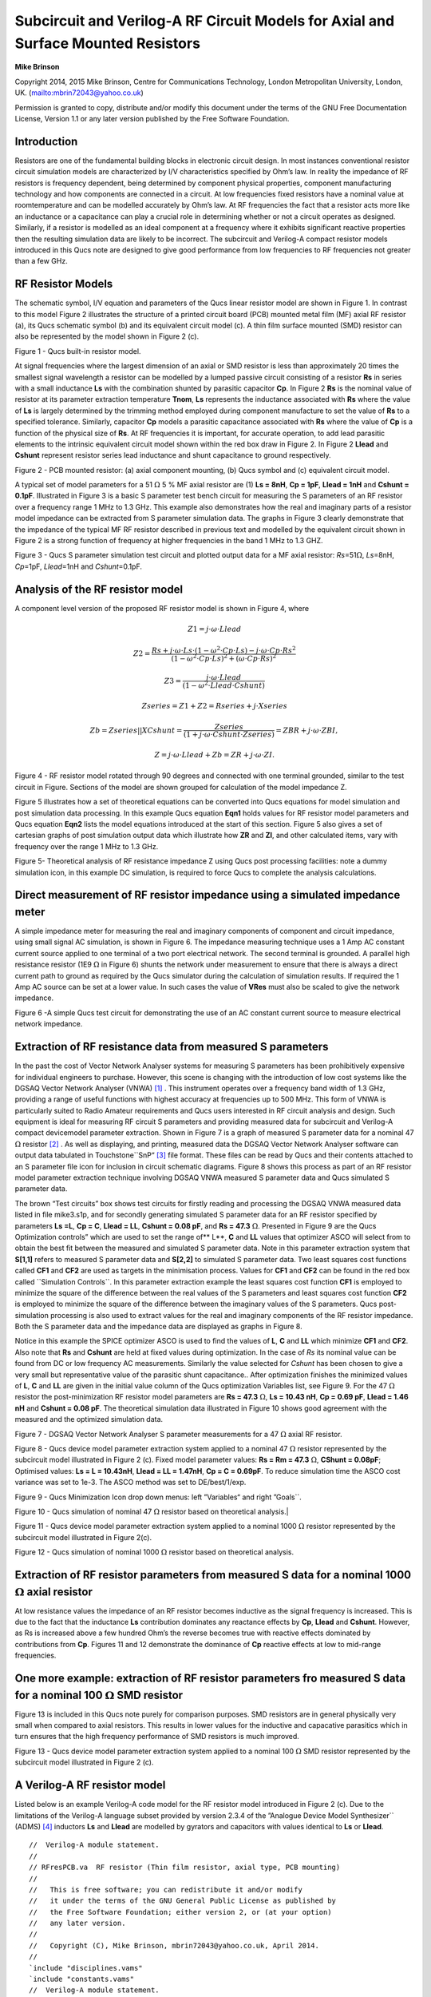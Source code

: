 Subcircuit and Verilog-A RF Circuit Models for Axial and Surface Mounted Resistors
===============================================================================================================
**Mike Brinson**


Copyright 2014, 2015 Mike Brinson, Centre for Communications Technology, London Metropolitan University, London, UK.   (`<mbrin72043@yahoo.co.uk>`_)

Permission is granted to copy, distribute and/or modify this document under the terms of the GNU Free Documentation License, Version 1.1 or any later version published by the Free Software Foundation.




Introduction
-------------------
Resistors are one of the fundamental building blocks in electronic circuit design. In most instances conventional resistor circuit simulation models are characterized by I/V characteristics specified by Ohm’s law. In reality the impedance of RF resistors is frequency dependent, being determined by component physical properties, component manufacturing technology and how components are connected in a circuit.  At low frequencies fixed resistors have a nominal value at roomtemperature and can be modelled accurately by Ohm’s law.  At RF frequencies the fact that a resistor acts more like an inductance or a capacitance can play a crucial role in determining whether or not a circuit operates as designed.  Similarly, if a resistor is modelled as an ideal component at a frequency where it exhibits significant reactive properties then the resulting simulation data are likely to be incorrect. The subcircuit and Verilog-A compact resistor models introduced in this Qucs note are designed to give good performance from low frequencies to RF frequencies not greater than a few GHz.  

RF Resistor Models
-----------------------------
The schematic symbol,  I/V equation and parameters of the Qucs linear resistor model are shown in Figure 1.  In contrast to this model Figure 2 illustrates the structure of a printed circuit board (PCB) mounted metal film (MF) axial RF resistor (a),  its Qucs schematic symbol (b) and its equivalent circuit model (c).   A thin film surface mounted (SMD) resistor can also be represented by the model shown in Figure 2 (c).  

|image1_EN|
Figure 1 - Qucs built-in resistor model.

At signal frequencies where the largest dimension of an axial or SMD resistor is less than approximately 20 times the smallest signal wavelength a resistor can be modelled by a lumped passive circuit consisting of a resistor **Rs** in series with a small inductance **Ls** with the combination shunted by parasitic capacitor **Cp**. In Figure 2 **Rs** is the nominal value of resistor at its parameter extraction temperature **Tnom**, **Ls** represents the inductance associated with **Rs** where the value of **Ls** is largely determined by the trimming method employed during component manufacture to set the value of **Rs** to a specified tolerance. Similarly, capacitor **Cp** models a parasitic capacitance associated with **Rs** where the value of **Cp** is a function of the physical size of **Rs**.  At RF frequencies it is important, for accurate operation, to add lead parasitic elements to the intrinsic equivalent circuit model shown within the red box draw in Figure 2. In Figure 2 **Llead** and **Cshunt** represent resistor series lead inductance and shunt capacitance to ground respectively.

|image2_EN|
Figure 2 - PCB mounted resistor: (a) axial component mounting, (b) Qucs symbol and (c) equivalent circuit model.

A typical set of model parameters for a 51  :math:`\Omega` 5 % MF axial resistor are (1) **Ls  = 8nH**, **Cp = 1pF**, **Llead  = 1nH** and **Cshunt = 0.1pF**. Illustrated in Figure 3 is a basic S parameter test bench circuit for measuring the S parameters of an RF resistor over a frequency range 1 MHz to 1.3 GHz. This example also demonstrates how the real and imaginary parts of a resistor model impedance can be extracted from S parameter simulation data. The graphs in Figure 3 clearly demonstrate that the impedance of the typical MF RF resistor described in previous text and modelled by the equivalent circuit shown in Figure 2 is a strong function of frequency at higher frequencies in the band 1 MHz to 1.3 GHZ.

|image3_EN|
Figure 3 - Qucs S parameter simulation test circuit and plotted output data for a MF axial resistor: *Rs*\ =51\ :math:`\Omega`, *Ls*\ =8nH, *Cp*\ =1pF, *Llead*\ =1nH and *Cshunt*\ =0.1pF.

Analysis of the RF resistor model
-----------------------------------------------------
A component level version of the proposed RF resistor model is shown in Figure 4, where

.. math:: Z1 = j \cdot \omega \cdot Llead

.. math:: Z2 =\dfrac{Rs+j \cdot \omega \cdot Ls \cdot(1-\omega^{2} \cdot Cp \cdot Ls) -j \cdot \omega \cdot Cp \cdot Rs^{2}}{(1-\omega^{2} \cdot Cp \cdot Ls )^{2} + (\omega \cdot Cp \cdot Rs)^{2}}

.. math:: Z3 = \dfrac{j \cdot \omega \cdot Llead}{(1-\omega^{2} \cdot Llead \cdot Cshunt )}

.. math:: Zseries = Z1 + Z2 = Rseries + j \cdot Xseries

.. math:: Zb = Zseries || XCshunt = \dfrac{Zseries}{(1 + j \cdot \omega \cdot Cshunt \cdot Zseries)} = ZBR + j \cdot \omega \cdot ZBI,

.. math:: Z = j \cdot \omega \cdot Llead + Zb = ZR + j \cdot \omega \cdot ZI.

|image4_EN|
Figure 4 - RF resistor model rotated through 90 degrees and connected with one terminal grounded, similar to the test circuit in Figure. Sections of the model are shown grouped for calculation of the model impedance Z.

Figure 5 illustrates how a set of theoretical equations can be converted into Qucs equations for model simulation and post simulation data processing. In this example Qucs equation **Eqn1** holds values for RF resistor model parameters and Qucs equation **Eqn2** lists the model equations introduced at the start of this section. Figure 5 also gives a set of cartesian graphs of post simulation output data which illustrate how **ZR** and **ZI**, and other calculated items, vary with frequency over the range 1 MHz to 1.3 GHz. 

|image5_EN|
Figure 5- Theoretical analysis of RF resistance impedance Z using Qucs post processing facilities: note a dummy simulation icon, in this example DC simulation, is required to force Qucs to complete the analysis calculations.

Direct measurement of RF resistor impedance using a simulated impedance meter
----------------------------------------------------------------------------------------------------------------------
A simple impedance meter for measuring the real and imaginary components of component and circuit impedance, using small signal AC simulation, is shown in Figure 6. The impedance measuring technique uses a 1 Amp AC constant current source applied to one terminal of a two port electrical network. The second terminal is grounded. A parallel high resistance resistor (1E9 :math:`\Omega` in Figure 6) shunts the network under measurement to ensure that there is always a direct current path to ground as required by the Qucs simulator during the calculation of simulation results. If required the 1 Amp AC source can be set at a lower value. In such cases the value of **VRes** must also be scaled to give the network impedance.

|image6_EN|
Figure 6 -A simple Qucs test circuit for demonstrating the use of an AC constant current source to measure electrical network impedance.

Extraction of RF resistance data  from measured S parameters
-----------------------------------------------------------------------------------------
In the past the cost of Vector Network Analyser systems for measuring S parameters has been prohibitively expensive for individual engineers to purchase. However, this scene is changing with the introduction of low cost systems like the DGSAQ Vector Network Analyser (VNWA)  [1]_ . This instrument operates over a frequency band width of 1.3 GHz, providing a
range of useful functions with highest accuracy at frequencies up to 500 MHz. This form of VNWA is particularly suited to Radio Amateur requirements and Qucs users interested in RF circuit analysis and design. Such equipment is ideal for measuring RF circuit S parameters and providing measured data for subcircuit and Verilog-A compact devicemodel parameter extraction. Shown in Figure 7 is a graph of measured S parameter data for a nominal 47 :math:`\Omega` resistor [2]_ . As well as displaying, and printing, measured data the DGSAQ Vector Network Analyser software can output data tabulated in Touchstone\`\`SnP“  [3]_ file format. These files can be read by Qucs and their contents attached to an S parameter file icon for inclusion in circuit schematic diagrams. Figure 8 shows this process as part of an RF resistor model parameter extraction technique involving DGSAQ VNWA measured S parameter data and Qucs simulated S parameter data. 

The brown “Test circuits” box shows test circuits for firstly reading and processing the DGSAQ VNWA measured data listed in file mike3.s1p, and for secondly generating simulated S parameter data for an RF resistor specified by parameters **Ls =L**,  **Cp = C**,  **Llead = LL**, **Cshunt = 0.08 pF**, and  **Rs = 47.3**  :math:`\Omega`. 
Presented in Figure 9 are the Qucs Optimization controls” which are used to set the range of** L**, **C** and **LL** values that optimizer ASCO will select from to obtain the best fit between the measured and simulated S parameter data. Note in this parameter extraction system that **S[1,1]** refers to measured S parameter data and **S[2,2]** to simulated S parameter data. Two least squares cost functions called **CF1** and **CF2** are used as targets in the minimisation process. Values for **CF1** and **CF2** can be found in the red box called \`\`Simulation Controls\`\`. In this parameter extraction example the least squares cost function **CF1** is employed to minimize the square of the difference between the real values of the S parameters and least squares cost function **CF2** is employed to minimize the square of the difference between the imaginary values of the S parameters. Qucs post-simulation processing is also used to extract values for the real and imaginary components of the RF resistor impedance. Both the S parameter data and the impedance data are displayed as graphs in Figure 8. 

Notice in this example the SPICE optimizer ASCO is used to find the values of **L**, **C** and **LL** which minimize **CF1** and **CF2**. Also note that **Rs** and **Cshunt** are held at fixed values during optimization. In the case of *Rs* its nominal value can be found from DC or low frequency AC measurements. Similarly the value selected for *Cshunt* has been chosen to give a very small but representative value of the parasitic shunt capacitance.. After optimization finishes the minimized values of **L**, **C** and **LL** are given in the initial value column of the Qucs optimization Variables list, see Figure 9. For the 47 :math:`\Omega` resistor the post-minimization RF resistor model parameters are **Rs = 47.3** :math:`\Omega`, **Ls =   10.43 nH**, **Cp = 0.69 pF**, **Llead = 1.46 nH** and **Cshunt  = 0.08 pF**. The theoretical simulation data illustrated in Figure 10 shows good agreement with the measured and the optimized simulation data.

|image7_EN|
Figure 7 - DGSAQ Vector Network Analyser S parameter measurements for a 47 :math:`\Omega` axial RF resistor.

|image8_EN|
Figure 8 - Qucs device model parameter extraction system applied to a nominal 47 :math:`\Omega` resistor represented by the subcircuit model illustrated in Figure 2 (c). Fixed model parameter values: **Rs = Rm = 47.3** :math:`\Omega`, **CShunt = 0.08pF**; Optimised values: **Ls = L = 10.43nH**, **Llead =  LL  = 1.47nH**, **Cp = C  = 0.69pF**. To reduce simulation time the ASCO cost variance was set to 1e-3. The ASCO method was set to DE/best/1/exp.

|image9_EN|
Figure 9 - Qucs Minimization Icon drop down menus: left ”Variables“ and right ”Goals\`\`.

|image10_EN|
Figure 10 - Qucs simulation of nominal 47 :math:`\Omega` resistor based on theoretical analysis.| 

|image11_EN|
Figure 11 - Qucs device model parameter extraction system applied to a nominal 1000 :math:`\Omega` resistor represented by the subcircuit model illustrated in Figure 2(c).

|image12_EN|
Figure 12 - Qucs simulation of nominal 1000 :math:`\Omega` resistor based on theoretical analysis.

Extraction of RF resistor parameters from measured S data for a nominal 1000 :math:`\Omega` axial resistor
------------------------------------------------------------------------------------------------------------------------------------------------------
At low resistance values the impedance of an RF resistor becomes inductive as the signal frequency is increased. This is due to the fact that the inductance **Ls** contribution dominates any reactance effects by **Cp**, **Llead** and **Cshunt**. However, as Rs is increased above a few hundred Ohm’s the reverse becomes true with reactive effects dominated by contributions from **Cp**. Figures 11 and 12 demonstrate the dominance of **Cp** reactive effects at low to mid-range frequencies. 

One more example: extraction of RF resistor parameters fro measured S data for a nominal 100 :math:`\Omega` SMD resistor
----------------------------------------------------------------------------------------------------------------------------------------------------------------------------------
Figure 13 is included in this Qucs note purely for comparison purposes. SMD resistors are in general physically very small when compared to axial resistors. This results in lower values for the inductive and capacative parasitics which in turn ensures that the high frequency performance of SMD resistors is much improved.

|image13_EN|
Figure 13 - Qucs device model parameter extraction system applied to a nominal 100 :math:`\Omega` SMD resistor represented by the subcircuit model illustrated in Figure 2 (c).

A Verilog-A RF resistor model
-------------------------------------------------
Listed below is an example Verilog-A code model for the RF resistor model introduced in Figure 2 (c). Due to the limitations of the Verilog-A language subset provided by version 2.3.4 of the ”Analogue Device Model Synthesizer\`\` (ADMS)  [4]_ inductors **Ls** and **Llead** are modelled by gyrators and capacitors with values identical to **Ls** or **Llead**.

::

    //  Verilog-A module statement.
    //
    // RFresPCB.va  RF resistor (Thin film resistor, axial type, PCB mounting)
    //
    //   This is free software; you can redistribute it and/or modify
    //   it under the terms of the GNU General Public License as published by
    //   the Free Software Foundation; either version 2, or (at your option)
    //   any later version.
    //
    //   Copyright (C), Mike Brinson, mbrin72043@yahoo.co.uk, April 2014.
    //
    `include "disciplines.vams"
    `include "constants.vams"
    //  Verilog-A module statement.
    module RFresPCB(RT1, RT2);
    inout RT1, RT2;              // Module external interface nodes.
    electrical RT1, RT2;
    electrical n1, n2, n3, nx, ny, nz;          // Internal nodes.
    `define attr(txt) (*txt*)
    parameter real Rs = 50         from [1e-20 : inf)
     `attr(info="RF resistance" unit="Ohm's");
    parameter real Cp = 0.3e-12    from [0 : inf)
     `attr(info="Resistor shunt capacitance" unit="F");
    parameter real Ls = 8.5e-9     from [1e-20 : inf)
     `attr(info="Series induuctance" unit="H");
    parameter real Llead = 0.1e-9  from [1e-20 : inf)
     `attr(info="Parasitic lead induuctance" unit="H");
    parameter real Cshunt = 1e-10  from [1e-20 : inf)
     `attr(info="Parasitic shunt capacitance" unit="F");
    parameter real Tc1 = 0.0       from [-100  : 100]
     `attr(info="First order temperature coefficient" unit ="Ohm/Celsius");
    parameter real Tc2 = 0.0       from [-100  : 100]
     `attr(info="Second order temperature coefficient" unit ="(Ohm/Celsius)^2");
    parameter real Tnom  = 26.85   from [-273.15 : 300]
     `attr(info="Parameter extraction temperature" unit="Celsius");
    parameter real Temp  = 26.85   from [-273.15 : 300]
     `attr(info="Simulation temperature" unit="Celsius");
    branch (RT1, n1)  bRT1n1;    // Branch statements
    branch (n1, n2)   bn1n2;
    branch (n1, n3)   bn1n3;
    branch (n2, n3)   bn2n3;
    branch (n3, RT2)  bn3RT2;
    real Rst, FourKT, n, Tdiff, Rn;
    analog begin  // Start of analog code
    @(initial_model)
     begin
       Tdiff = Temp-Tnom;   FourKT =4.0*`P_K*Temp;
       Rst = Rs*(1.0+Tc1*Tdiff+Tc2*Tdiff*Tdiff);  Rn     = FourKT/Rst;
     end
     I(n1)     <+ ddt(Cshunt*V(n1));   I(bn1n2)  <+ V(bn1n2)/Rst;
     I(bn1n3)  <+ ddt(Cp*V(bn1n3));    I(n3)     <+ ddt(Cshunt*V(n3));
     I(bRT1n1)  <+ -V(nx); I(nx)      <+ V(bRT1n1);   // Llead
     I(nx)      <+ ddt(Llead*V(nx));
     I(bn2n3)   <+ -V(ny);  I(ny)      <+ V(bn2n3);  // Ls
     I(ny)      <+ ddt(Ls*V(ny));
     I(bn3RT2)  <+ -V(nz);  I(nz)      <+ V(bn3RT2);   // Llead
     I(nz)      <+ ddt(Llead*V(nz));
     I(bn1n2)    <+ white_noise(Rn, "thermal");  // Noise contribution
    end  // End of analog code
    endmodule

|image14_EN|
Figure 14 - Details of the proposed RF resistor model: equations, variables and other data.

Extraction of Verilog-A RF resistor model parameters from measured S data for a 100 :math:`\Omega` axial resistor
----------------------------------------------------------------------------------------------------------------------------------------------------------------
This example demonstrates the use of ASCO for extracting Verilog-A model parameters from measured S parameter data. ASCO optimization yields a figure of 4nH for **L** in the model shown in Figure 2 (c). Other model parameter values are given with the test circuit, see Figure 15.

|image15_EN|
Figure 15 - Verilog-A models parameter data extraction for a 100 :math:`\Omega` axial thin film resistor. Fixed model parameter values: **Rs =  Rm  =101**  :math:`\Omega`, **CShunt = 1e-15 F**, **Llead = LL =  0.5nH**, **Cp = C = 0.43pF**; Optimised values: **Ls = L = 3.99nH**. To reduce simulation time the ASCO cost variance was set to 1e-3. The ASCO method was set to DE/best/1/exp.

End Notes
----------------------
This brief Qucs note outlines the fundamental properties of subicircuit and verilog-A compact component models for RF resistors. The use of optimization for the extraction of subcircuit and Verilog-A compact model parameters from measured S parameters is also demonstrated. The presented techniques form part of the simulation and device modelling capabilities available with the latest Qucs release  [5]_.

.. [1]
     DG8SAQ VNWA 3 & 3E- Vector Network Analysers, SDR Kits Limited, Grangeside Business Centre, 129 Devizes Road, Trowbridge, Wilts, BA14-7sZ, United Kingdom, 2014.   
     

.. [2]
    See DG8SAQ VNWA 3 & 3E- Vector Network Analysers- Getting Started Manual for Windows 7, Vista and Windows XP.

.. [3]
      (`<http://www.vhdl.org/ibis/connector/touchstone_spec11.pdf>`_). 

.. [4]
      (`<http://sourceforge.net/projects/mot-adms/>`_).

.. [5]
     Qucs release 0.0.18, or greater.

.. only:: html

   `back to the top <#top>`__

.. |image1_EN| image:: _static/en/RFresFig0.png

.. |image2_EN| image:: _static/en/RFresFig1.png

.. |image3_EN| image:: _static/en/RFresFig2.png

.. |image4_EN| image:: _static/en/RFresFig3.png

.. |image5_EN| image:: _static/en/RFresFig4.png

.. |image6_EN| image:: _static/en/RFresFig5.png

.. |image7_EN| image:: _static/en/RFresFig6.png

.. |image8_EN| image:: _static/en/RFresFig7.png

.. |image9_EN| image:: _static/en/RFresFig8.png

.. |image10_EN| image:: _static/en/RFresFig9.png

.. |image11_EN| image:: _static/en/RFresFig10.png

.. |image12_EN| image:: _static/en/RFresFig11.png

.. |image13_EN| image:: _static/en/RFresFig12.png

.. |image14_EN| image:: _static/en/RFresFigSpec.png

.. |image15_EN| image:: _static/en/RFresFigVextract.png
